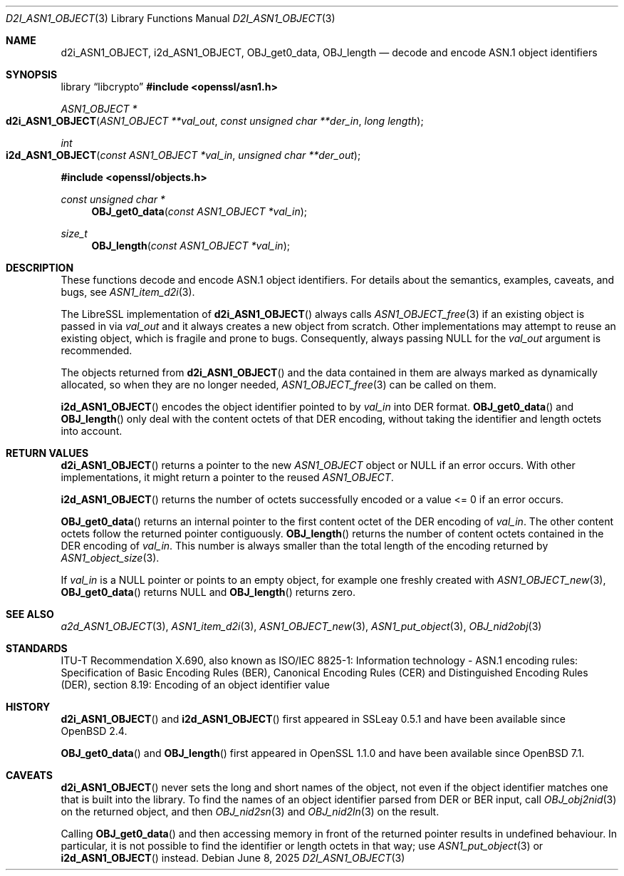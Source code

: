 .\" $OpenBSD: d2i_ASN1_OBJECT.3,v 1.16 2025/06/08 22:40:30 schwarze Exp $
.\"
.\" Copyright (c) 2017, 2022, 2023 Ingo Schwarze <schwarze@openbsd.org>
.\"
.\" Permission to use, copy, modify, and distribute this software for any
.\" purpose with or without fee is hereby granted, provided that the above
.\" copyright notice and this permission notice appear in all copies.
.\"
.\" THE SOFTWARE IS PROVIDED "AS IS" AND THE AUTHOR DISCLAIMS ALL WARRANTIES
.\" WITH REGARD TO THIS SOFTWARE INCLUDING ALL IMPLIED WARRANTIES OF
.\" MERCHANTABILITY AND FITNESS. IN NO EVENT SHALL THE AUTHOR BE LIABLE FOR
.\" ANY SPECIAL, DIRECT, INDIRECT, OR CONSEQUENTIAL DAMAGES OR ANY DAMAGES
.\" WHATSOEVER RESULTING FROM LOSS OF USE, DATA OR PROFITS, WHETHER IN AN
.\" ACTION OF CONTRACT, NEGLIGENCE OR OTHER TORTIOUS ACTION, ARISING OUT OF
.\" OR IN CONNECTION WITH THE USE OR PERFORMANCE OF THIS SOFTWARE.
.\"
.Dd $Mdocdate: June 8 2025 $
.Dt D2I_ASN1_OBJECT 3
.Os
.Sh NAME
.Nm d2i_ASN1_OBJECT ,
.Nm i2d_ASN1_OBJECT ,
.Nm OBJ_get0_data ,
.Nm OBJ_length
.Nd decode and encode ASN.1 object identifiers
.Sh SYNOPSIS
.Lb libcrypto
.In openssl/asn1.h
.Ft ASN1_OBJECT *
.Fo d2i_ASN1_OBJECT
.Fa "ASN1_OBJECT **val_out"
.Fa "const unsigned char **der_in"
.Fa "long length"
.Fc
.Ft int
.Fo i2d_ASN1_OBJECT
.Fa "const ASN1_OBJECT *val_in"
.Fa "unsigned char **der_out"
.Fc
.In openssl/objects.h
.Ft const unsigned char *
.Fn OBJ_get0_data "const ASN1_OBJECT *val_in"
.Ft size_t
.Fn OBJ_length "const ASN1_OBJECT *val_in"
.Sh DESCRIPTION
These functions decode and encode ASN.1 object identifiers.
For details about the semantics, examples, caveats, and bugs, see
.Xr ASN1_item_d2i 3 .
.Pp
The LibreSSL implementation of
.Fn d2i_ASN1_OBJECT
always calls
.Xr ASN1_OBJECT_free 3
if an existing object is passed in via
.Fa val_out
and it always creates a new object from scratch.
Other implementations may attempt to reuse an existing object,
which is fragile and prone to bugs.
Consequently, always passing
.Dv NULL
for the
.Fa val_out
argument is recommended.
.Pp
The objects returned from
.Fn d2i_ASN1_OBJECT
and the data contained in them are always marked as dynamically
allocated, so when they are no longer needed,
.Xr ASN1_OBJECT_free 3
can be called on them.
.Pp
.Fn i2d_ASN1_OBJECT
encodes the object identifier pointed to by
.Fa val_in
into DER format.
.Fn OBJ_get0_data
and
.Fn OBJ_length
only deal with the content octets of that DER encoding,
without taking the identifier and length octets into account.
.Sh RETURN VALUES
.Fn d2i_ASN1_OBJECT
returns a pointer to the new
.Vt ASN1_OBJECT
object or
.Dv NULL
if an error occurs.
With other implementations, it might return a pointer to the reused
.Vt ASN1_OBJECT .
.Pp
.Fn i2d_ASN1_OBJECT
returns the number of octets successfully encoded
or a value <= 0 if an error occurs.
.Pp
.Fn OBJ_get0_data
returns an internal pointer to the first content octet of the DER
encoding of
.Fa val_in .
The other content octets follow the returned pointer contiguously.
.Fn OBJ_length
returns the number of content octets contained in the DER encoding of
.Fa val_in .
This number is always smaller than the total length of the encoding
returned by
.Xr ASN1_object_size 3 .
.Pp
If
.Fa val_in
is a
.Dv NULL
pointer or points to an empty object, for example one freshly created with
.Xr ASN1_OBJECT_new 3 ,
.Fn OBJ_get0_data
returns
.Dv NULL
and
.Fn OBJ_length
returns zero.
.Sh SEE ALSO
.Xr a2d_ASN1_OBJECT 3 ,
.Xr ASN1_item_d2i 3 ,
.Xr ASN1_OBJECT_new 3 ,
.Xr ASN1_put_object 3 ,
.Xr OBJ_nid2obj 3
.Sh STANDARDS
ITU-T Recommendation X.690, also known as ISO/IEC 8825-1:
Information technology - ASN.1 encoding rules:
Specification of Basic Encoding Rules (BER), Canonical Encoding
Rules (CER) and Distinguished Encoding Rules (DER),
section 8.19: Encoding of an object identifier value
.Sh HISTORY
.Fn d2i_ASN1_OBJECT
and
.Fn i2d_ASN1_OBJECT
first appeared in SSLeay 0.5.1 and have been available since
.Ox 2.4 .
.Pp
.Fn OBJ_get0_data
and
.Fn OBJ_length
first appeared in OpenSSL 1.1.0 and have been available since
.Ox 7.1 .
.Sh CAVEATS
.Fn d2i_ASN1_OBJECT
never sets the long and short names of the object, not even if the
object identifier matches one that is built into the library.
To find the names of an object identifier parsed from DER or BER
input, call
.Xr OBJ_obj2nid 3
on the returned object, and then
.Xr OBJ_nid2sn 3
and
.Xr OBJ_nid2ln 3
on the result.
.Pp
Calling
.Fn OBJ_get0_data
and then accessing memory in front of the returned pointer
results in undefined behaviour.
In particular, it is not possible to find the identifier or
length octets in that way; use
.Xr ASN1_put_object 3
or
.Fn i2d_ASN1_OBJECT
instead.
